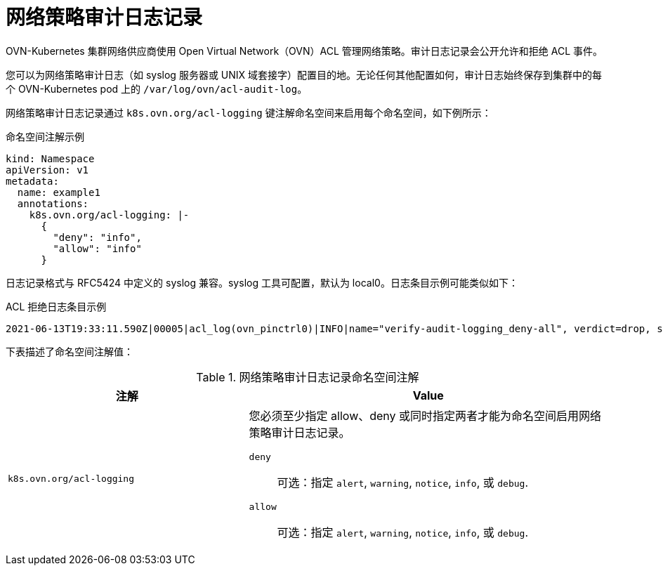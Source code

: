 [id="nw-networkpolicy-audit-concept_{context}"]
= 网络策略审计日志记录

OVN-Kubernetes 集群网络供应商使用 Open Virtual Network（OVN）ACL 管理网络策略。审计日志记录会公开允许和拒绝 ACL 事件。

您可以为网络策略审计日志（如 syslog 服务器或 UNIX 域套接字）配置目的地。无论任何其他配置如何，审计日志始终保存到集群中的每个 OVN-Kubernetes pod 上的 `/var/log/ovn/acl-audit-log`。

网络策略审计日志记录通过 `k8s.ovn.org/acl-logging` 键注解命名空间来启用每个命名空间，如下例所示：

.命名空间注解示例
[source,yaml]
----
kind: Namespace
apiVersion: v1
metadata:
  name: example1
  annotations:
    k8s.ovn.org/acl-logging: |-
      {
        "deny": "info",
        "allow": "info"
      }
----

日志记录格式与 RFC5424 中定义的 syslog 兼容。syslog 工具可配置，默认为 local0。日志条目示例可能类似如下：

.ACL 拒绝日志条目示例
[source,text]
----
2021-06-13T19:33:11.590Z|00005|acl_log(ovn_pinctrl0)|INFO|name="verify-audit-logging_deny-all", verdict=drop, severity=alert: icmp,vlan_tci=0x0000,dl_src=0a:58:0a:80:02:39,dl_dst=0a:58:0a:80:02:37,nw_src=10.128.2.57,nw_dst=10.128.2.55,nw_tos=0,nw_ecn=0,nw_ttl=64,icmp_type=8,icmp_code=0
----

下表描述了命名空间注解值：

.网络策略审计日志记录命名空间注解
[cols=".^4,.^6a",options="header"]
|====
|注解|Value

|`k8s.ovn.org/acl-logging`
|
您必须至少指定 allow、deny 或同时指定两者才能为命名空间启用网络策略审计日志记录。

`deny`:: 可选：指定 `alert`, `warning`, `notice`, `info`, 或 `debug`.
`allow`:: 可选：指定 `alert`, `warning`, `notice`, `info`, 或 `debug`.

|====

